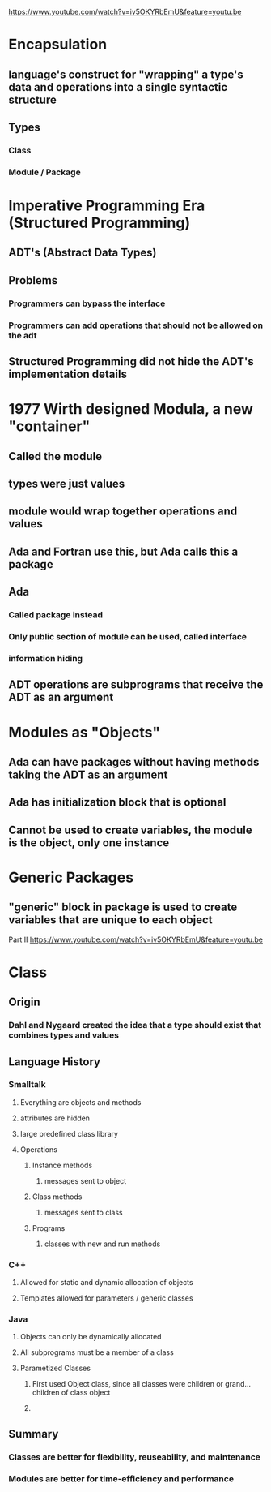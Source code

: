 [[https://www.youtube.com/watch?v=iv5OKYRbEmU&feature=youtu.be]]
* Encapsulation
** language's construct for "wrapping" a type's data and operations into a single syntactic structure
** Types
*** Class
*** Module / Package

* Imperative Programming Era (Structured Programming)
** ADT's (Abstract Data Types)
** Problems
*** Programmers can bypass the interface
*** Programmers can add operations that should not be allowed on the adt
** Structured Programming did not hide the ADT's implementation details

* 1977 Wirth designed Modula, a new "container"
** Called the module
** types were just values
** module would wrap together operations and values
** Ada and Fortran use this, but Ada calls this a package
** Ada
*** Called package instead
*** Only public section of module can be used, called interface
*** information hiding
** ADT operations are subprograms that receive the ADT as an argument
* Modules as "Objects"
** Ada can have packages without having methods taking the ADT as an argument
** Ada has initialization block that is optional
** Cannot be used to create variables, the module is the object, only one instance
** 
* Generic Packages
** "generic" block in package is used to create variables that are unique to each object

Part II
[[https://www.youtube.com/watch?v=iv5OKYRbEmU&feature=youtu.be]]

* Class

** Origin

*** Dahl and Nygaard created the idea that a type should exist that combines types and values

** Language History

*** Smalltalk

**** Everything are objects and methods

**** attributes are hidden

**** large predefined class library

**** Operations

***** Instance methods

****** messages sent to object

***** Class methods

****** messages sent to class

***** Programs

****** classes with new and run methods

*** C++

**** Allowed for static and dynamic allocation of objects

**** Templates allowed for parameters / generic classes

*** Java

**** Objects can only be dynamically allocated

**** All subprograms must be a member of a class

**** Parametized Classes

***** First used Object class, since all classes were children or grand...children of class object

***** 

** Summary

*** Classes are better for flexibility, reuseability, and maintenance

*** Modules are better for time-efficiency and performance
